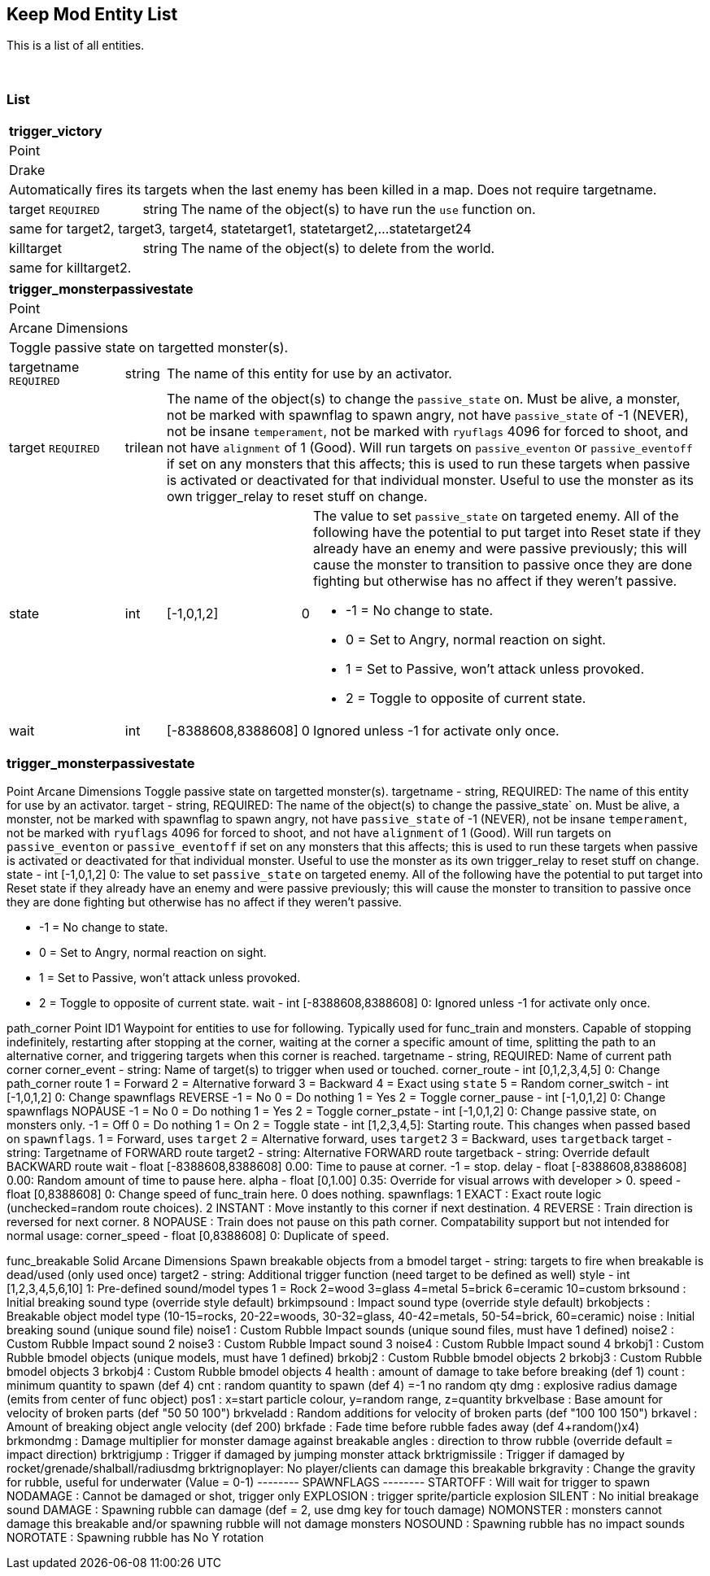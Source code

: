 Keep Mod Entity List
--------------------
This is a list of all entities.

{blank} + 

List
~~~~
[cols="100 v,1 v,1 v,1 v,400 a"]
|===
5+s|trigger_victory
5+|Point
5+|Drake
5+|Automatically fires its targets when the last enemy has been killed in a map.  Does not require targetname.
|target `REQUIRED`|string 3+|The name of the object(s) to have run the `use` function on.
5+|same for target2, target3, target4, statetarget1, statetarget2,...statetarget24
|killtarget|string 3+|The name of the object(s) to delete from the world.
5+|same for killtarget2.
|===

[cols="100 v,1 v,1 v,1 v,400 a"]
|===
5+s|trigger_monsterpassivestate
5+|Point
5+|Arcane Dimensions
5+|Toggle passive state on targetted monster(s).
|targetname `REQUIRED`|string 3+|The name of this entity for use by an activator.
|target `REQUIRED`|trilean 3+|The name of the object(s) to change the 
`passive_state` on.  Must be alive, a monster, not be marked
with spawnflag to spawn angry, not have `passive_state` of -1
(NEVER), not be insane `temperament`, not be marked with 
`ryuflags` 4096 for forced to shoot, and not have `alignment`
of 1 (Good).  Will run targets on `passive_eventon` or
`passive_eventoff` if set on any monsters that this affects;
this is used to run these targets when passive is activated or
deactivated for that individual monster.  Useful to use
the monster as its own trigger_relay to reset stuff on change.
|state|int|[-1,0,1,2]|0|The value to set `passive_state` on targeted enemy.
                          All of the following have the potential to put target
						  into Reset state if they already have an enemy and
						  were passive previously; this will cause the monster
						  to transition to passive once they are done fighting
						  but otherwise has no affect if they weren't passive.
						  
						  * -1 = No change to state.
						  * 0 = Set to Angry, normal reaction on sight.
						  * 1 = Set to Passive, won't attack unless provoked.
						  * 2 = Toggle to opposite of current state.
|wait|int|[-8388608,8388608]|0|Ignored unless -1 for activate only once.
|===

### trigger_monsterpassivestate ###
Point
Arcane Dimensions
Toggle passive state on targetted monster(s).
targetname - string, REQUIRED: The name of this entity for use by an activator.
target - string, REQUIRED: The name of the object(s) to change the 
                 passive_state` on.  Must be alive, a monster, not be marked
				 with spawnflag to spawn angry, not have `passive_state` of -1
				 (NEVER), not be insane `temperament`, not be marked with 
				 `ryuflags` 4096 for forced to shoot, and not have `alignment`
				 of 1 (Good).  Will run targets on `passive_eventon` or
				 `passive_eventoff` if set on any monsters that this affects;
				 this is used to run these targets when passive is activated or
				 deactivated for that individual monster.  Useful to use
				 the monster as its own trigger_relay to reset stuff on change.
state - int [-1,0,1,2] 0: The value to set `passive_state` on targeted enemy.
                          All of the following have the potential to put target
						  into Reset state if they already have an enemy and
						  were passive previously; this will cause the monster
						  to transition to passive once they are done fighting
						  but otherwise has no affect if they weren't passive.
						  
						  * -1 = No change to state.
						  * 0 = Set to Angry, normal reaction on sight.
						  * 1 = Set to Passive, won't attack unless provoked.
						  * 2 = Toggle to opposite of current state.
wait - int [-8388608,8388608] 0: Ignored unless -1 for activate only once.

path_corner
Point
ID1
Waypoint for entities to use for following.  Typically used for func_train and
monsters.  Capable of stopping indefinitely, restarting after stopping at the
corner, waiting at the corner a specific amount of time, splitting the path to
an alternative corner, and triggering targets when this corner is reached.
targetname - string, REQUIRED: Name of current path corner
corner_event - string: Name of target(s) to trigger when used or touched.
corner_route - int [0,1,2,3,4,5] 0: Change path_corner route
                                    1 = Forward
								    2 = Alternative forward
								    3 = Backward
								    4 = Exact using `state`
								    5 = Random
corner_switch - int [-1,0,1,2] 0: Change spawnflags REVERSE
                                  -1 = No
								  0 = Do nothing
								  1 = Yes
								  2 = Toggle
corner_pause - int [-1,0,1,2] 0: Change spawnflags NOPAUSE
                                  -1 = No
								  0 = Do nothing
								  1 = Yes
								  2 = Toggle
corner_pstate - int [-1,0,1,2] 0: Change passive state, on monsters only.
                                  -1 = Off
								  0 = Do nothing
								  1 = On
								  2 = Toggle
state - int [1,2,3,4,5]: Starting route. This changes when passed based on 
                         `spawnflags`.
                         1 = Forward, uses `target`
						 2 = Alternative forward, uses `target2`
						 3 = Backward, uses `targetback`
target - string: Targetname of FORWARD route
target2 - string: Alternative FORWARD route
targetback - string: Override default BACKWARD route
wait - float [-8388608,8388608] 0.00: Time to pause at corner. -1 = stop.
delay - float [-8388608,8388608] 0.00: Random amount of time to pause here.
alpha - float [0,1.00] 0.35: Override for visual arrows with developer > 0.
speed - float [0,8388608] 0: Change speed of func_train here.  0 does nothing.
spawnflags:
            1 EXACT : Exact route logic (unchecked=random route choices).
            2 INSTANT : Move instantly to this corner if next destination.
            4 REVERSE : Train direction is reversed for next corner.
            8 NOPAUSE : Train does not pause on this path corner.
Compatability support but not intended for normal usage:
corner_speed - float [0,8388608] 0: Duplicate of `speed`.

func_breakable
Solid
Arcane Dimensions
Spawn breakable objects from a bmodel
target - string: targets to fire when breakable is dead/used (only used once)
target2 - string: Additional trigger function (need target to be defined as well)
style - int [1,2,3,4,5,6,10] 1: Pre-defined sound/model types
                                1 = Rock
								2=wood
								3=glass
								4=metal
								5=brick
								6=ceramic
								10=custom
brksound   : Initial breaking sound type (override style default)
brkimpsound : Impact sound type (override style default)
brkobjects : Breakable object model type (10-15=rocks, 20-22=woods, 30-32=glass, 40-42=metals, 50-54=brick, 60=ceramic)
noise     : Initial breaking sound (unique sound file)
noise1    : Custom Rubble Impact sounds (unique sound files, must have 1 defined)
noise2    : Custom Rubble Impact sound 2
noise3    : Custom Rubble Impact sound 3
noise4    : Custom Rubble Impact sound 4
brkobj1   : Custom Rubble bmodel objects (unique models, must have 1 defined)
brkobj2   : Custom Rubble bmodel objects 2
brkobj3   : Custom Rubble bmodel objects 3
brkobj4   : Custom Rubble bmodel objects 4
health    : amount of damage to take before breaking (def 1)
count     : minimum quantity to spawn (def 4)
cnt       : random quantity to spawn (def 4) =-1 no random qty
dmg       : explosive radius damage (emits from center of func object)
pos1      : x=start particle colour, y=random range, z=quantity
brkvelbase : Base amount for velocity of broken parts (def "50 50 100")
brkveladd : Random additions for velocity of broken parts (def "100 100 150")
brkavel   : Amount of breaking object angle velocity (def 200)
brkfade   : Fade time before rubble fades away (def 4+random()x4)
brkmondmg : Damage multiplier for monster damage against breakable
angles    : direction to throw rubble (override default = impact direction)
brktrigjump    : Trigger if damaged by jumping monster attack
brktrigmissile : Trigger if damaged by rocket/grenade/shalball/radiusdmg
brktrignoplayer: No player/clients can damage this breakable
brkgravity     : Change the gravity for rubble, useful for underwater (Value = 0-1)
-------- SPAWNFLAGS --------
STARTOFF  : Will wait for trigger to spawn
NODAMAGE  : Cannot be damaged or shot, trigger only
EXPLOSION : trigger sprite/particle explosion
SILENT    : No initial breakage sound
DAMAGE    : Spawning rubble can damage (def = 2, use dmg key for touch damage)
NOMONSTER : monsters cannot damage this breakable and/or spawning rubble will not damage monsters
NOSOUND   : Spawning rubble has no impact sounds
NOROTATE  : Spawning rubble has No Y rotation